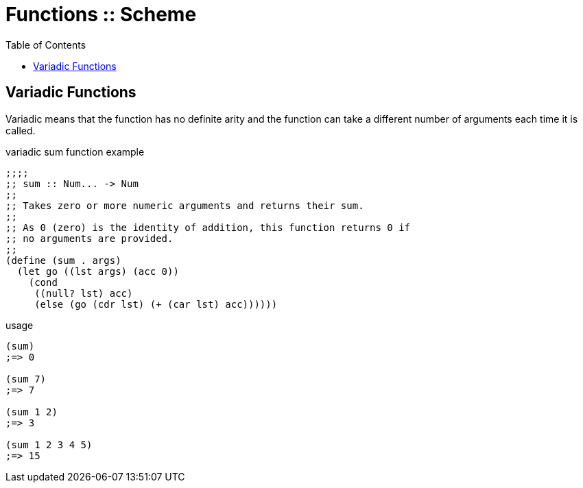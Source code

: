 = Functions :: Scheme
:icons: font
:toc: left

== Variadic Functions

Variadic means that the function has no definite arity and the function can take a different number of arguments each time it is called.

.variadic sum function example
[source,scheme]
----
;;;;
;; sum :: Num... -> Num
;;
;; Takes zero or more numeric arguments and returns their sum.
;;
;; As 0 (zero) is the identity of addition, this function returns 0 if
;; no arguments are provided.
;;
(define (sum . args)
  (let go ((lst args) (acc 0))
    (cond
     ((null? lst) acc)
     (else (go (cdr lst) (+ (car lst) acc))))))
----


.usage
----
(sum)
;=> 0

(sum 7)
;=> 7

(sum 1 2)
;=> 3

(sum 1 2 3 4 5)
;=> 15
----

